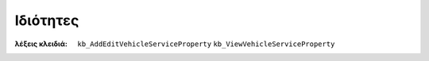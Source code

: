 Ιδιότητες
=========

:λέξεις κλειδιά:
    ``kb_AddEditVehicleServiceProperty``
    ``kb_ViewVehicleServiceProperty``

